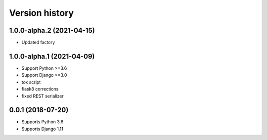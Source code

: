 ===============
Version history
===============

1.0.0-alpha.2 (2021-04-15)
===========================
* Updated factory

1.0.0-alpha.1 (2021-04-09)
===========================
* Support Python >=3.6
* Support Django >=3.0
* tox script
* flask8 corrections
* fixed REST serializer


0.0.1 (2018-07-20)
===================
* Supports Python 3.6
* Supports Django 1.11

